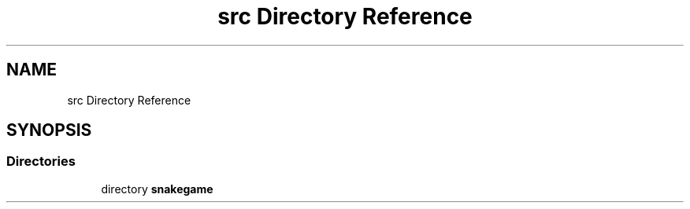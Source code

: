 .TH "src Directory Reference" 3 "Mon Nov 5 2018" "Version 1.0" "SnakeGame" \" -*- nroff -*-
.ad l
.nh
.SH NAME
src Directory Reference
.SH SYNOPSIS
.br
.PP
.SS "Directories"

.in +1c
.ti -1c
.RI "directory \fBsnakegame\fP"
.br
.in -1c
